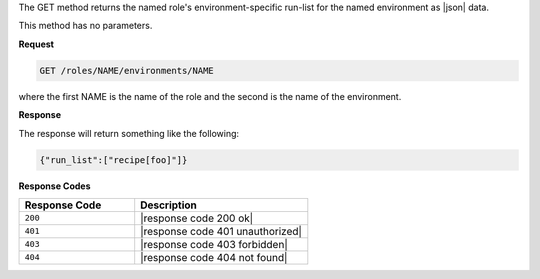 .. The contents of this file are included in multiple topics.
.. This file should not be changed in a way that hinders its ability to appear in multiple documentation sets.

The GET method returns the named role's environment-specific run-list
for the named environment as |json| data.

This method has no parameters.

**Request**

.. code-block:: xml

   GET /roles/NAME/environments/NAME

where the first NAME is the name of the role and the second is the
name of the environment.

**Response**

The response will return something like the following:

.. code-block:: javascript

    {"run_list":["recipe[foo]"]}

**Response Codes**

.. list-table::
   :widths: 200 300
   :header-rows: 1

   * - Response Code
     - Description
   * - ``200``
     - |response code 200 ok|
   * - ``401``
     - |response code 401 unauthorized|
   * - ``403``
     - |response code 403 forbidden|
   * - ``404``
     - |response code 404 not found|
